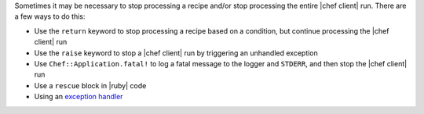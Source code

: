 .. The contents of this file are included in multiple topics.
.. This file should not be changed in a way that hinders its ability to appear in multiple documentation sets.


Sometimes it may be necessary to stop processing a recipe and/or stop processing the entire |chef client| run. There are a few ways to do this:

* Use the ``return`` keyword to stop processing a recipe based on a condition, but continue processing the |chef client| run 
* Use the ``raise`` keyword to stop a |chef client| run by triggering an unhandled exception
* Use ``Chef::Application.fatal!`` to log a fatal message to the logger and ``STDERR``, and then stop the |chef client| run
* Use a ``rescue`` block in |ruby| code
* Using an `exception handler <http://docs.opscode.com/handlers.html>`_


